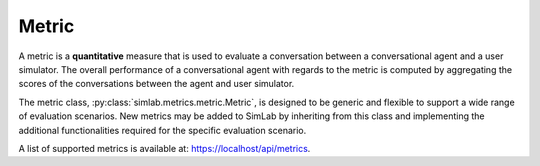 Metric
======

A metric is a **quantitative** measure that is used to evaluate a conversation between a conversational agent and a user simulator. The overall performance of a conversational agent with regards to the metric is computed by aggregating the scores of the conversations between the agent and user simulator.

The metric class, :py:class:`simlab.metrics.metric.Metric`, is designed to be generic and flexible to support a wide range of evaluation scenarios. New metrics may be added to SimLab by inheriting from this class and implementing the additional functionalities required for the specific evaluation scenario.

.. TODO: Update link to production URL
A list of supported metrics is available at: `<https://localhost/api/metrics>`_.